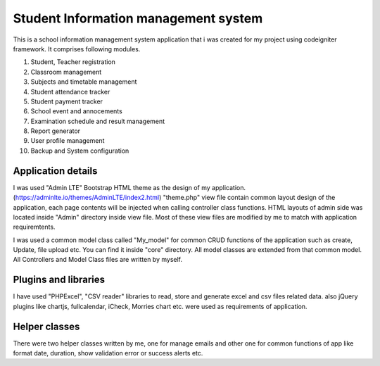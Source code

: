 ###################
Student Information management system
###################

This is a school information management system application that i was created for my project using codeigniter framework. 
It comprises following modules.

1. Student, Teacher registration
2. Classroom management
3. Subjects and timetable management
4. Student attendance tracker
5. Student payment tracker
6. School event and annocements
7. Examination schedule and result management
8. Report generator
9. User profile management
10. Backup and System configuration

*******************
Application details
*******************
I was used "Admin LTE" Bootstrap HTML theme as the design of my application. (https://adminlte.io/themes/AdminLTE/index2.html)
"theme.php" view file contain common layout design of the application, each page contents will be injected when calling controller class 
functions. HTML layouts of admin side was located inside "Admin" directory inside view file. Most of these view files are modified 
by me to match with application requiremtents. 

I was used a common model class called "My_model" for common CRUD functions of the application such as create, Update, file upload etc.
You can find it inside "core" directory. All model classes are extended from that common model. All Controllers and Model Class files 
are written by myself.


*******************
Plugins and libraries
*******************
I have used "PHPExcel", "CSV reader" libraries to read, store and generate excel and csv files related data.
also jQuery plugins like chartjs, fullcalendar, iCheck, Morries chart etc. were used as requirements of application.


*******************
Helper classes
*******************

There were two helper classes written by me, one for manage emails and other one for common functions of app like format date, duration, show validation error or success alerts etc. 



